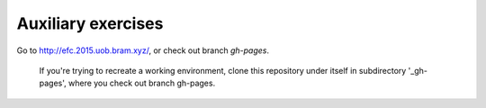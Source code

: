 
Auxiliary exercises
===================

Go to http://efc.2015.uob.bram.xyz/, or check out branch `gh-pages`. 


..

	If you're trying to recreate a working environment, clone this repository under itself in subdirectory '_gh-pages', where you check out branch gh-pages.